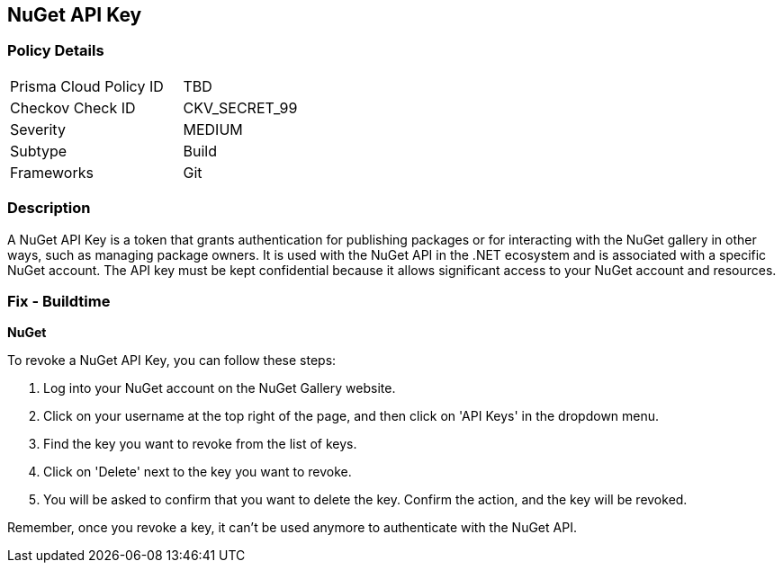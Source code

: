 == NuGet API Key


=== Policy Details

[width=45%]
[cols="1,1"]
|===
|Prisma Cloud Policy ID
|TBD

|Checkov Check ID
|CKV_SECRET_99

|Severity
|MEDIUM

|Subtype
|Build

|Frameworks
|Git

|===



=== Description

A NuGet API Key is a token that grants authentication for publishing packages or for interacting with the NuGet gallery in other ways, such as managing package owners. It is used with the NuGet API in the .NET ecosystem and is associated with a specific NuGet account. The API key must be kept confidential because it allows significant access to your NuGet account and resources.


=== Fix - Buildtime


*NuGet*

To revoke a NuGet API Key, you can follow these steps:

1. Log into your NuGet account on the NuGet Gallery website.
2. Click on your username at the top right of the page, and then click on 'API Keys' in the dropdown menu.
3. Find the key you want to revoke from the list of keys.
4. Click on 'Delete' next to the key you want to revoke.
5. You will be asked to confirm that you want to delete the key. Confirm the action, and the key will be revoked.

Remember, once you revoke a key, it can't be used anymore to authenticate with the NuGet API.
